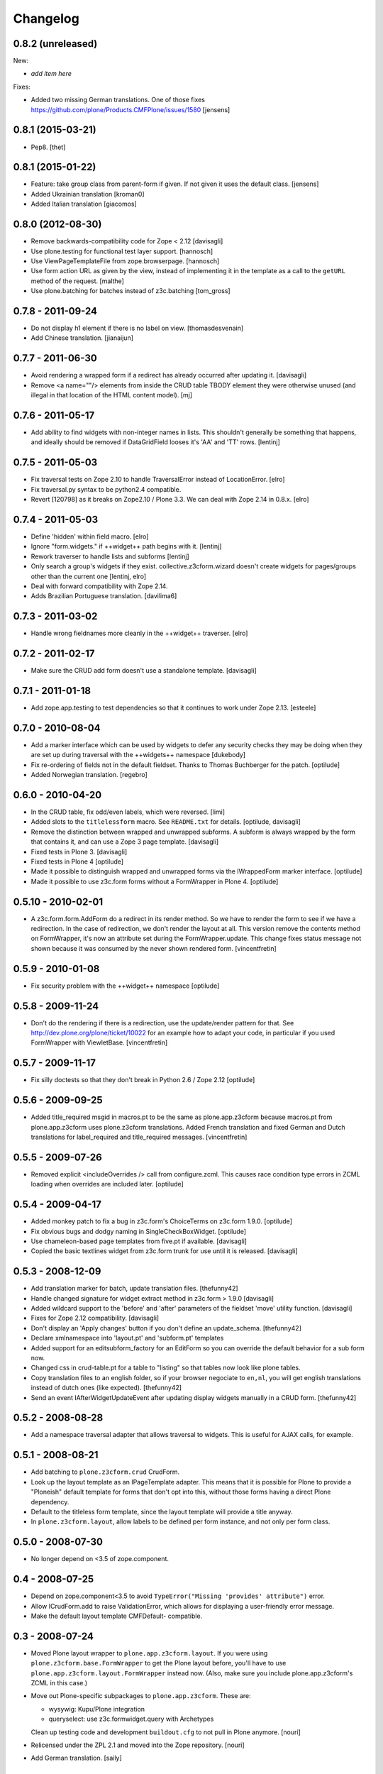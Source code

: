 Changelog
=========

0.8.2 (unreleased)
------------------

New:

- *add item here*

Fixes:

- Added two missing German translations.
  One of those fixes https://github.com/plone/Products.CMFPlone/issues/1580
  [jensens]


0.8.1 (2015-03-21)
------------------

- Pep8.
  [thet]


0.8.1 (2015-01-22)
------------------

- Feature: take group class from parent-form if given. If not given it uses
  the default class.
  [jensens]

- Added Ukrainian translation
  [kroman0]

- Added Italian translation
  [giacomos]


0.8.0 (2012-08-30)
------------------

* Remove backwards-compatibility code for Zope < 2.12
  [davisagli]

* Use plone.testing for functional test layer support.
  [hannosch]

* Use ViewPageTemplateFile from zope.browserpage.
  [hannosch]

* Use form action URL as given by the view, instead of implementing it
  in the template as a call to the ``getURL`` method of the request.
  [malthe]

* Use plone.batching for batches instead of z3c.batching
  [tom_gross]

0.7.8 - 2011-09-24
------------------

* Do not display h1 element if there is no label on view.
  [thomasdesvenain]

* Add Chinese translation.
  [jianaijun]

0.7.7 - 2011-06-30
------------------

* Avoid rendering a wrapped form if a redirect has already occurred after
  updating it.
  [davisagli]

* Remove <a name=""/> elements from inside the CRUD table TBODY element
  they were otherwise unused (and illegal in that location of the HTML content
  model).
  [mj]

0.7.6 - 2011-05-17
------------------

* Add ability to find widgets with non-integer names in lists. This shouldn't
  generally be something that happens, and ideally should be removed if
  DataGridField looses it's 'AA' and 'TT' rows.
  [lentinj]

0.7.5 - 2011-05-03
------------------

* Fix traversal tests on Zope 2.10 to handle TraversalError instead of
  LocationError.
  [elro]

* Fix traversal.py syntax to be python2.4 compatible.

* Revert [120798] as it breaks on Zope2.10 / Plone 3.3. We can deal with Zope
  2.14 in 0.8.x.
  [elro]

0.7.4 - 2011-05-03
------------------

* Define 'hidden' within field macro.
  [elro]

* Ignore "form.widgets." if ++widget++ path begins with it.
  [lentinj]

* Rework traverser to handle lists and subforms
  [lentinj]

* Only search a group's widgets if they exist. collective.z3cform.wizard doesn't
  create widgets for pages/groups other than the current one
  [lentinj, elro]

* Deal with forward compatibility with Zope 2.14.

* Adds Brazilian Portuguese translation.
  [davilima6]

0.7.3 - 2011-03-02
------------------

* Handle wrong fieldnames more cleanly in the ++widget++ traverser.
  [elro]

0.7.2 - 2011-02-17
------------------

* Make sure the CRUD add form doesn't use a standalone template.
  [davisagli]

0.7.1 - 2011-01-18
---------------------

* Add zope.app.testing to test dependencies so that it continues to work under
  Zope 2.13.
  [esteele]

0.7.0 - 2010-08-04
------------------

* Add a marker interface which can be used by widgets to defer any security
  checks they may be doing when they are set up during traversal with the
  ++widgets++ namespace
  [dukebody]

* Fix re-ordering of fields not in the default fieldset. Thanks to Thomas
  Buchberger for the patch.
  [optilude]

* Added Norwegian translation.
  [regebro]

0.6.0 - 2010-04-20
------------------

* In the CRUD table, fix odd/even labels, which were reversed.
  [limi]

* Added slots to the ``titlelessform`` macro. See ``README.txt`` for details.
  [optilude, davisagli]

* Remove the distinction between wrapped and unwrapped subforms. A subform is
  always wrapped by the form that contains it, and can use a Zope 3 page
  template.
  [davisagli]

* Fixed tests in Plone 3.
  [davisagli]

* Fixed tests in Plone 4
  [optilude]

* Made it possible to distinguish wrapped and unwrapped forms via the
  IWrappedForm marker interface.
  [optilude]

* Made it possible to use z3c.form forms without a FormWrapper in Plone 4.
  [optilude]

0.5.10 - 2010-02-01
-------------------

* A z3c.form.form.AddForm do a redirect in its render method.
  So we have to render the form to see if we have a redirection.
  In the case of redirection, we don't render the layout at all.
  This version remove the contents method on FormWrapper,
  it's now an attribute set during the FormWrapper.update.
  This change fixes status message not shown because it was consumed by
  the never shown rendered form.
  [vincentfretin]

0.5.9 - 2010-01-08
------------------

* Fix security problem with the ++widget++ namespace
  [optilude]

0.5.8 - 2009-11-24
------------------

* Don't do the rendering if there is a redirection, use the update/render
  pattern for that.
  See http://dev.plone.org/plone/ticket/10022 for an example how
  to adapt your code, in particular if you used FormWrapper with ViewletBase.
  [vincentfretin]

0.5.7 - 2009-11-17
------------------

* Fix silly doctests so that they don't break in Python 2.6 / Zope 2.12
  [optilude]

0.5.6 - 2009-09-25
------------------

* Added title_required msgid in macros.pt to be the same as plone.app.z3cform
  because macros.pt from plone.app.z3cform uses plone.z3cform translations.
  Added French translation and fixed German and Dutch translations
  for label_required and title_required messages.
  [vincentfretin]

0.5.5 - 2009-07-26
------------------

* Removed explicit <includeOverrides /> call from configure.zcml. This causes
  race condition type errors in ZCML loading when overrides are included
  later.
  [optilude]

0.5.4 - 2009-04-17
------------------

* Added monkey patch to fix a bug in z3c.form's ChoiceTerms on z3c.form 1.9.0.
  [optilude]

* Fix obvious bugs and dodgy naming in SingleCheckBoxWidget.
  [optilude]

* Use chameleon-based page templates from five.pt if available.
  [davisagli]

* Copied the basic textlines widget from z3c.form trunk for use until
  it is released.
  [davisagli]

0.5.3 - 2008-12-09
------------------

* Add translation marker for batch, update translation files.
  [thefunny42]

* Handle changed signature for widget extract method in z3c.form > 1.9.0
  [davisagli]

* Added wildcard support to the 'before' and 'after' parameters of the
  fieldset 'move' utility function.
  [davisagli]

* Fixes for Zope 2.12 compatibility.
  [davisagli]

* Don't display an 'Apply changes' button if you don't define an
  update_schema.
  [thefunny42]

* Declare xmlnamespace into 'layout.pt' and 'subform.pt' templates

* Added support for an editsubform_factory for an EditForm so you can
  override the default behavior for a sub form now.

* Changed css in crud-table.pt for a table to "listing" so that tables
  now look like plone tables.

* Copy translation files to an english folder, so if your browser
  negociate to ``en,nl``, you will get english translations instead of
  dutch ones (like expected).
  [thefunny42]

* Send an event IAfterWidgetUpdateEvent after updating display widgets
  manually in a CRUD form.
  [thefunny42]

0.5.2 - 2008-08-28
------------------

* Add a namespace traversal adapter that allows traversal to widgets. This
  is useful for AJAX calls, for example.

0.5.1 - 2008-08-21
------------------

* Add batching to ``plone.z3cform.crud`` CrudForm.

* Look up the layout template as an IPageTemplate adapter. This means that
  it is possible for Plone to provide a "Ploneish" default template for forms
  that don't opt into this, without those forms having a direct Plone
  dependency.

* Default to the titleless form template, since the layout template will
  provide a title anyway.

* In ``plone.z3cform.layout``, allow labels to be defined per form
  instance, and not only per form class.

0.5.0 - 2008-07-30
------------------

* No longer depend on <3.5 of zope.component.

0.4 - 2008-07-25
----------------

* Depend on zope.component<3.5 to avoid ``TypeError("Missing
  'provides' attribute")`` error.

* Allow ICrudForm.add to raise ValidationError, which allows for
  displaying a user-friendly error message.

* Make the default layout template CMFDefault- compatible.

0.3 - 2008-07-24
----------------

* Moved Plone layout wrapper to ``plone.app.z3cform.layout``.  If you
  were using ``plone.z3cform.base.FormWrapper`` to get the Plone
  layout before, you'll have to use
  ``plone.app.z3cform.layout.FormWrapper`` instead now.  (Also, make
  sure you include plone.app.z3cform's ZCML in this case.)

* Move out Plone-specific subpackages to ``plone.app.z3cform``.  These
  are:

  - wysywig: Kupu/Plone integration

  - queryselect: use z3c.formwidget.query with Archetypes

  Clean up testing code and development ``buildout.cfg`` to not pull
  in Plone anymore.
  [nouri]

* Relicensed under the ZPL 2.1 and moved into the Zope repository.
  [nouri]

* Add German translation.
  [saily]

0.2 - 2008-06-20
----------------

* Fix usage of NumberDataConverter with zope.i18n >= 3.4 as the
  previous test setup was partial and did not register all adapters
  from z3c.form (some of them depends on zope >= 3.4)
  [gotcha, jfroche]

* More tests
  [gotcha, jfroche]

0.1 - 2008-05-21
----------------

* Provide and *register* default form and subform templates.  These
  allow forms to be used with the style provided in this package
  without having to declare ``form = ViewPageTemplateFile('form.pt')``.

  This does not hinder you from overriding with your own ``form``
  attribute like usual.  You can also still register a more
  specialized IPageTemplate for your form.

* Add custom FileUploadDataConverter that converts a Zope 2 FileUpload
  object to a Zope 3 one before handing it to the original
  implementation.  Also add support for different enctypes.
  [skatja, nouri]

* Added Archetypes reference selection widget (queryselect)
  [malthe]

* Moved generic Zope 2 compatibility code for z3c.form and a few
  goodies from Singing & Dancing into this new package.
  [nouri]
